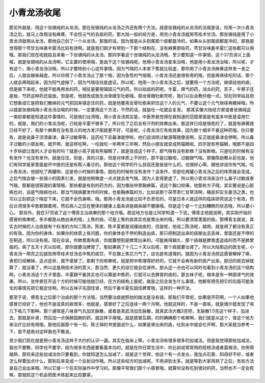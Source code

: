 小青龙汤收尾
==================

那另外就是，用这个张锡纯的从龙汤。那在张锡纯的从龙汤之外还有两个方法。就是张锡纯的从龙汤的法就是说，你用一次小青龙汤之后，就马上改用没有麻黄、不会伤元气的去痰的药。那大陆一般的经方是，用完小青龙汤就用苓桂术甘汤。那张锡纯是用了小青龙汤就用从龙汤，那他自己创了一个从龙汤。那我的话，因为我是从头到尾那个痰都是冷的，如果从头到尾痰都是冷的，那我是觉得那个苓甘五味姜辛夏汤比较有效啊。就是我们刚才有带到一下那个结构在，没有麻黄那些药，苓甘五味姜辛夏仁这些都可以用哦。那我们现在呢就姑且来看一下张锡纯的从龙汤。那同学看这个张锡纯的从龙汤哦，至少要知道一件事情，这个37页讲义上面哦，就是张锡纯的从龙汤啊，它主要的使用哦，是由于这个张锡纯呢，他用小青龙汤拿来治喘，他是用小青龙汤治喘，所以呢，才有这个，用小青龙汤治喘，所以才要特别小心这件事情。因为气喘的人本来下焦就比较虚，那你用了小青龙汤麻黄这样发一发之后，人就会越来越虚。所以你用了小青龙汤止了那个喘，因为急性的气喘哦，小青龙汤还是很有用的哦。但是再继续吃的话，那个人就会再喘起来，因为阳气虚掉了，因为气喘往往是虚证。所以呢，他用一次小青龙汤之后，就要用一个方法呢，继续祛他的痰，但是接下来呢，他就不能再用发的药，相反是要用镇固元气的药。所以祛痰的药呢，半夏，降气的药，消炎的药，苏子，牛蒡子还是放，芍药这种药还是放。但是呢，他就改成放生龙骨跟生牡蛎哦。那龙骨跟牡蛎壳呢，我们以后会教仔细一点。现在同学姑且把它想象成它是把我们散掉的元气抓回来镇定住的药。就是他要用龙骨牡蛎来抓住这个人的元气，不要让这个元气继续再散掉哦。所以就是张锡纯用小青龙汤治喘的时候，一定要用这个方法，不然的话，就是吃一吃就会复发。
那其实像大陆经方家或者张锡纯这一类前辈都是知道这件事情的，可是我们台湾哦，用小青龙汤其实是，中医界我觉得在我知道的范围里面是有蛮多中医是滥用它的。就是，我们的小青龙汤呢，已经是半夏不够多了，所以吃了之后会有汗剂的效果出来。那这样已经是很危险了，就是有麻黄就已经不好了，有那个麻黄在没有意义的地方发汗那就更不好，可是呢，小青龙汤它有些效果，因为那个细辛干姜这种药哦，你只要有，就是说鼻子流清鼻涕，鼻子过敏等等，这药吃下去鼻涕就停啦，他们说消除过敏源等随便说啊，反正就是鼻涕会停啊。所以鼻子过敏的小朋友啊，就开啊，就这样吃啊，一吃就吃一年两年三年啊，然后小朋友就变成熊猫眼啦，四岁就有熊猫眼，哦那不是四十岁纵欲过度的人才会有的吗？就是小孩子就有熊猫眼了，就是变成这个样子。那气喘有没有断根？没有断根。只是吃的时候有没有发作？也没有发作。就是压住。但是，真的只是，但是对体质上不好的，那不是过敏啦，过敏跟气喘。那像陈助教从前也是，他们有同学是家里面是开中医的还是有帮人看诊的。那他这个同学的什么叔叔还是爸爸什么的，也很好心啊，跟他讲说你有气喘，吃小青龙汤，他就吃了两罐啊，这是他小时候的事情。就吃的时候有没有发作？没发作，但是吃两罐小青龙汤之后的体质就会变成，之后气喘会被一些很小的因素引发，就是他稍微虚一点点就会发气喘，因为人变得更虚了。所以用小青龙汤来治什么鼻子过敏或者气喘，那都是很邪道的事情哦，那些都是有别的药方的。因为像张仲景胸痹篇，说这个胸口绞痛，他那些方子哦，其实要说是心脏病也对，说是气喘病也对。那当气喘病要发作的时候，也是胸痹篇的方。比如说那个茯苓杏仁甘草汤啊，橘皮枳实生姜汤之类，也可以立刻把这个喘定下来，它就不会伤身嘛，哦。那用小青龙汤是比较不负责任的。可是日本人就这样的临床研究说这个有效，然后台湾很多中医都跟着用，然后病人之后在整体的健康上面来讲是越来越不健康哦。但是这个是一个比较糟糕的状态哦，所以要小心。
那另外，我在37页收了这个傅青主治痰嗽的那个地方哦。那这地方也是让同学知道一下说，傅青主他就说啊，其实刚开始的感冒的咳嗽呢，多半都是从肺出来的哦，上焦的痰。可是上焦的痰其实也是胃出来的哦，所以要清胃里面的痰。那傅青主就说，其实古时候的人治痰就有个标准的方叫二陈汤，陈皮、陈半夏都是润燥祛痰的，但是呢，他说二陈汤呢，越用，就是用了都没有真正的有效。因为你的身体，如果你的体质上有问题，你的身体会不停的制造出痰，那只把制造出来的痰搬出去丢掉，里面还是不停的在制造，所以没有用。现在会说，你肺里面有痰，你就要想到是脾胃出来的。可能病得越久，那个痰越是脾胃虚造成的而不是肺里面的。病了五天十天以后呢，那你就要治脾胃了。那如果病了十几二十天以后呢，那个痰就要治肾了。所以大陆那边的医生呢，小青龙汤一用完之后就改用苓桂术甘汤去中焦的痰饮，不在跟上焦花力气了，这也是有道理的。就因为小青龙汤把这感冒解掉了嘛，表邪已经解掉，这点症状，就不感冒了。那剩下的咳嗽呢，就是把中焦理得好好的，它就不会再有新的痰产出来，那旧的痰去掉就算了，就没事了，所以这是用桂术汤的意义，那当然，更久的话它就会往肾传。那从这一点也可以同时也看到小青龙汤的这个结构啊，小青龙汤这个方子里面，半夏跟干姜其实也可以算是中焦药，它就可以去脾胃的痰的。那五味子呢，根本是有一种固肾气的效果。所以，张仲景在开这个方的时候可能他就已经，在方的结构上面呢，就是之后会发生什么事情，他都有预先把它的后面可能发生的事情先把它稳定住啊。所以五味子先固住肾，然后干姜半夏先固住脾胃哦，这样的一种开法。

那至于说，傅青主之后那个治痰的那个方法哦，当然要治痰就照他的做法是没有错。那我们平常呢，如果是开药啊，一个人如果他感冒已经好了，他也不是说真的痰很多，他就是，感冒好了之后连续一两个月啊，他就这样的，不是一直咳，就是偶尔就发现了咳几下咳几下那种。那个通常是八味肾气丸加生脉散，或者是真武汤加生脉散，就真武汤大概3克吧，生脉散1.5克这个样子，加进去。那就是补肾，然后加一点保肺固肺的药，就这样子用哦。就是感冒后期，的的确确那个咳嗽啊，我们就是从这个，肾这个地方来治疗比较有用哦。那他后面那个有一句，陈士铎的书里面说什么，如果是肾出来的痰，吐到水中就会化开啊，那大家就当参考一下，是不是绝对这样我也不敢说。
 
至少我们现在就是把小青龙汤这样子大约的认识一遍。其实在临床上啊，小青龙汤有很多很多的加减法。但是我觉得那些加减法，我也不要教，同学也不要学。因为很多东西是要看基本功的。就是在你日常生活中，你比如说常常用的桂枝汤或者葛根汤，你用得越熟，那将来这些加减法你只要看到，你就知道怎么加减了。就是这个觉得，他这个有一点发炎，我加点石膏、知母好不好，或者怎么样要加点什么，那到后来变成一个反射动作哦。所以这些经方的加减呢，不用讲到太多。就是等到大家用熟了之后，有些方法是自己会出来哦。所以它是一个在实际操作中学习的。那像平常我们那个小感冒哦，就算你没有吃到很对的药，当然也不一定会死嘛，那就趁这个机会把医术练起来比较要紧。
